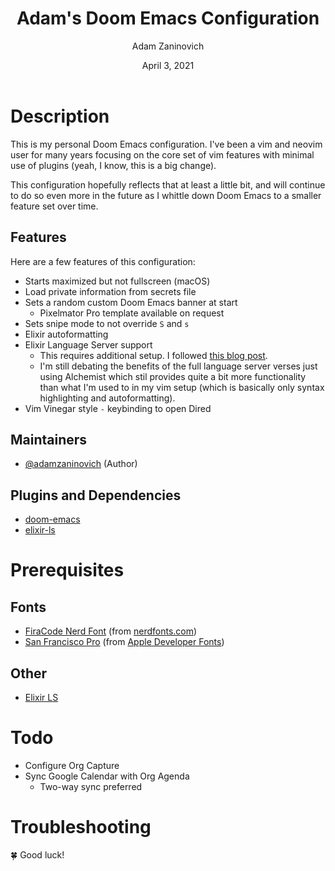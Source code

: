 #+TITLE:   Adam's Doom Emacs Configuration
#+DATE:    April 3, 2021
#+AUTHOR:  Adam Zaninovich
#+STARTUP: inlineimages nofold

* Table of Contents :TOC_3:noexport:
- [[#description][Description]]
  - [[#features][Features]]
  - [[#maintainers][Maintainers]]
  - [[#plugins-and-dependencies][Plugins and Dependencies]]
- [[#prerequisites][Prerequisites]]
  - [[#fonts][Fonts]]
  - [[#other][Other]]
- [[#todo][Todo]]
- [[#troubleshooting][Troubleshooting]]

* Description
This is my personal Doom Emacs configuration. I've been a vim and neovim user for many years focusing on the core set of vim features with minimal use of plugins (yeah, I know, this is a big change).

This configuration hopefully reflects that at least a little bit, and will continue to do so even more in the future as I whittle down Doom Emacs to a smaller feature set over time.

#+ATTR_ORG: :width 400
[[./doc/perfection.png]]

** Features
Here are a few features of this configuration:

+ Starts maximized but not fullscreen (macOS)
+ Load private information from secrets file
+ Sets a random custom Doom Emacs banner at start
  - Pixelmator Pro template available on request
+ Sets snipe mode to not override =S= and =s=
+ Elixir autoformatting
+ Elixir Language Server support
  - This requires additional setup. I followed [[https://dev.to/mariomazo/elixir-and-doom-emacs-m29][this blog post]].
  - I'm still debating the benefits of the full language server verses just using Alchemist which stil provides quite a bit more functionality than what I'm used to in my vim setup (which is basically only syntax highlighting and autoformatting).
+ Vim Vinegar style =-= keybinding to open Dired

** Maintainers
+ [[https://github.com/adamzaninovich][@adamzaninovich]] (Author)

** Plugins and Dependencies
+ [[https://github.com/hlissner/doom-emacs][doom-emacs]]
+ [[https://github.com/elixir-lsp/elixir-ls][elixir-ls]]

* Prerequisites
** Fonts
+ [[https://github.com/ryanoasis/nerd-fonts/releases/download/v2.1.0/FiraCode.zip][FiraCode Nerd Font]] (from [[https://www.nerdfonts.com/font-downloads][nerdfonts.com]])
+ [[https://devimages-cdn.apple.com/design/resources/download/SF-Font-Pro.dmg][San Francisco Pro]] (from [[https://developer.apple.com/fonts/][Apple Developer Fonts]])

** Other
+ [[https://github.com/elixir-lsp/elixir-ls][Elixir LS]]

* Todo
+ Configure Org Capture
+ Sync Google Calendar with Org Agenda
  - Two-way sync preferred

* Troubleshooting
🍀 Good luck!
